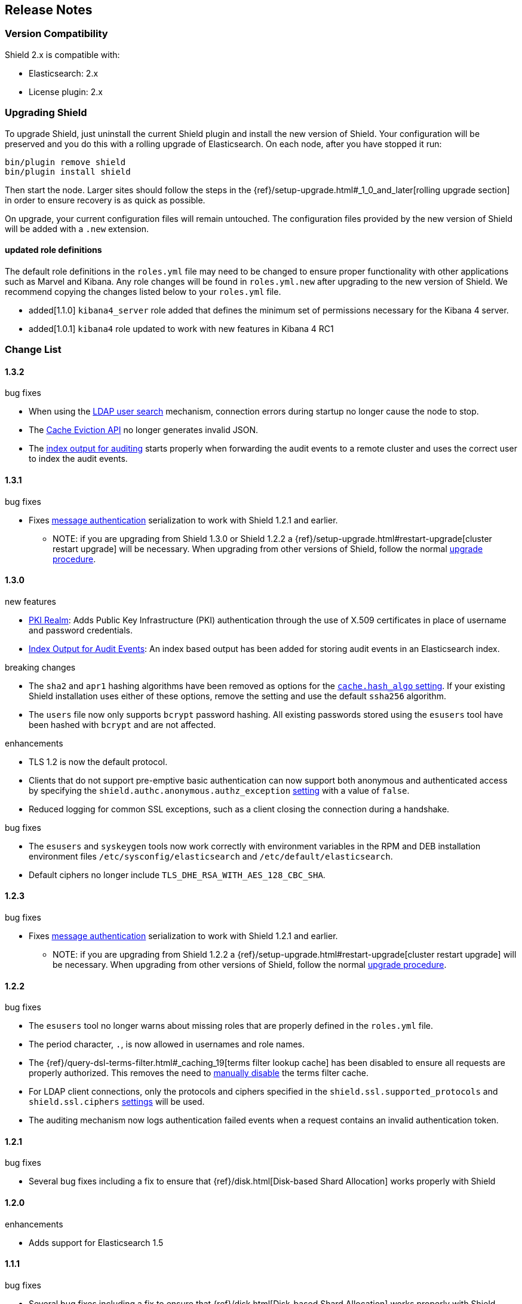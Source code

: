 [[release-notes]]
== Release Notes

[float]
[[version-compatibility]]
=== Version Compatibility
Shield 2.x is compatible with:

* Elasticsearch: 2.x
* License plugin: 2.x

[float]
[[upgrade-instructions]]
=== Upgrading Shield

To upgrade Shield, just uninstall the current Shield plugin and install the new version of Shield. Your configuration
will be preserved and you do this with a rolling upgrade of Elasticsearch. On each node, after you have stopped it run:

[source,shell]
---------------------------------------------------
bin/plugin remove shield
bin/plugin install shield
---------------------------------------------------

Then start the node. Larger sites should follow the steps in the {ref}/setup-upgrade.html#_1_0_and_later[rolling upgrade section]
in order to ensure recovery is as quick as possible.

On upgrade, your current configuration files will remain untouched. The configuration files provided by the new version
of Shield will be added with a `.new` extension.

[float]
==== updated role definitions
The default role definitions in the `roles.yml` file may need to be changed to ensure proper functionality with other
applications such as Marvel and Kibana. Any role changes will be found in `roles.yml.new` after upgrading to the new
version of Shield. We recommend copying the changes listed below to your `roles.yml` file.

* added[1.1.0] `kibana4_server` role added that defines the minimum set of permissions necessary for the Kibana 4 server.
* added[1.0.1] `kibana4` role updated to work with new features in Kibana 4 RC1

[float]
[[changelist]]
=== Change List

[float]
==== 1.3.2

.bug fixes
* When using the <<ldap-user-search,LDAP user search>> mechanism, connection errors during startup no longer cause the node to stop.
* The <<cache-eviction-api,Cache Eviction API>> no longer generates invalid JSON.
* The <<audit-index,index output for auditing>> starts properly when forwarding the audit events to a remote cluster and uses
the correct user to index the audit events.

[float]
==== 1.3.1

.bug fixes
* Fixes <<enable-message-authentication,message authentication>> serialization to work with Shield 1.2.1 and earlier.
** NOTE: if you are upgrading from Shield 1.3.0 or Shield 1.2.2 a {ref}/setup-upgrade.html#restart-upgrade[cluster restart upgrade]
will be necessary. When upgrading from other versions of Shield, follow the normal <<upgrade-instructions,upgrade procedure>>.

[float]
==== 1.3.0

.new features
* <<pki,PKI Realm>>: Adds Public Key Infrastructure (PKI) authentication through the use of X.509 certificates in place of
 username and password credentials.
* <<configuring-auditing, Index Output for Audit Events>>: An index based output has been added for storing audit events in an Elasticsearch index.

.breaking changes
* The `sha2` and `apr1` hashing algorithms have been removed as options for the <<ref-cache-hash-algo,`cache.hash_algo` setting>>.
  If your existing Shield installation uses either of these options, remove the setting and use the default `ssha256`
  algorithm.
* The `users` file now only supports `bcrypt` password hashing. All existing passwords stored using the `esusers` tool
  have been hashed with `bcrypt` and are not affected.

.enhancements
* TLS 1.2 is now the default protocol.
* Clients that do not support pre-emptive basic authentication can now support both anonymous and authenticated access
  by specifying the `shield.authc.anonymous.authz_exception` <<anonymous-access,setting>> with a value of `false`.
* Reduced logging for common SSL exceptions, such as a client closing the connection during a handshake.

.bug fixes
* The `esusers` and `syskeygen` tools now work correctly with environment variables in the RPM and DEB installation
  environment files `/etc/sysconfig/elasticsearch` and `/etc/default/elasticsearch`.
* Default ciphers no longer include `TLS_DHE_RSA_WITH_AES_128_CBC_SHA`.

[float]
==== 1.2.3

.bug fixes
* Fixes <<enable-message-authentication,message authentication>> serialization to work with Shield 1.2.1 and earlier.
** NOTE: if you are upgrading from Shield 1.2.2 a {ref}/setup-upgrade.html#restart-upgrade[cluster restart upgrade]
will be necessary. When upgrading from other versions of Shield, follow the normal <<upgrade-instructions,upgrade procedure>>.

[float]
==== 1.2.2

.bug fixes
* The `esusers` tool no longer warns about missing roles that are properly defined in the `roles.yml` file.
* The period character, `.`, is now allowed in usernames and role names.
* The {ref}/query-dsl-terms-filter.html#_caching_19[terms filter lookup cache] has been disabled to ensure all requests
  are properly authorized. This removes the need to <<limitations-disable-cache,manually disable>> the terms filter
  cache.
* For LDAP client connections, only the protocols and ciphers specified in the `shield.ssl.supported_protocols` and
  `shield.ssl.ciphers` <<ref-ssl-tls-settings,settings>> will be used.
* The auditing mechanism now logs authentication failed events when a request contains an invalid authentication token.

[float]
==== 1.2.1

.bug fixes
* Several bug fixes including a fix to ensure that {ref}/disk.html[Disk-based Shard Allocation]
works properly with Shield

[float]
==== 1.2.0

.enhancements
* Adds support for Elasticsearch 1.5

[float]
==== 1.1.1

.bug fixes
* Several bug fixes including a fix to ensure that {ref}/disk.html[Disk-based Shard Allocation]
works properly with Shield

[float]
==== 1.1.0

.new features
* LDAP:
** Add the ability to bind as a specific user for LDAP searches, which removes the need to specify `user_dn_templates`.
This mode of operation also makes use of connection pooling for better performance. Please see <<ldap-user-search, ldap user search>>
for more information.
** User distinguished names (DNs) can now be used for <<ldap-role-mapping, role mapping>>.
* Authentication:
** <<anonymous-access, Anonymous access>> is now supported (disabled by default).
* IP Filtering:
** IP Filtering settings can now be <<dynamic-ip-filtering,dynamically updated>> using the {ref}/cluster-update-settings.html[Cluster Update Settings API].

.enhancements
* Significant memory footprint reduction of internal data structures
* Test if SSL/TLS ciphers are supported and warn if any of the specified ciphers are not supported
* Reduce the amount of logging when a non-encrypted connection is opened and `https` is being used
* Added the <<kibana4-roles, `kibana4_server` role>>, which is a role that contains the minimum set of permissions required for the Kibana 4 server.
* In-memory user credential caching hash algorithm defaults now to salted SHA-256 (see <<ref-cache-hash-algo, Cache hash algorithms>>

.bug fixes
* Filter out sensitive settings from the settings APIs

[float]
==== 1.0.2

.bug fixes
* Filter out sensitive settings from the settings APIs
* Significant memory footprint reduction of internal data structures

[float]
==== 1.0.1

.bug fixes
* Fixed dependency issues with Elasticsearch 1.4.3 and (Lucene 4.10.3 that comes with it)
* Fixed bug in how user roles were handled. When multiple roles were defined for a user, and one of the
  roles only had cluster permissions, not all privileges were properly evaluated.
* Updated `kibana4` permissions to be compatible with Kibana 4 RC1
* Ensure the mandatory `base_dn` settings is set in the `ldap` realm configuration

